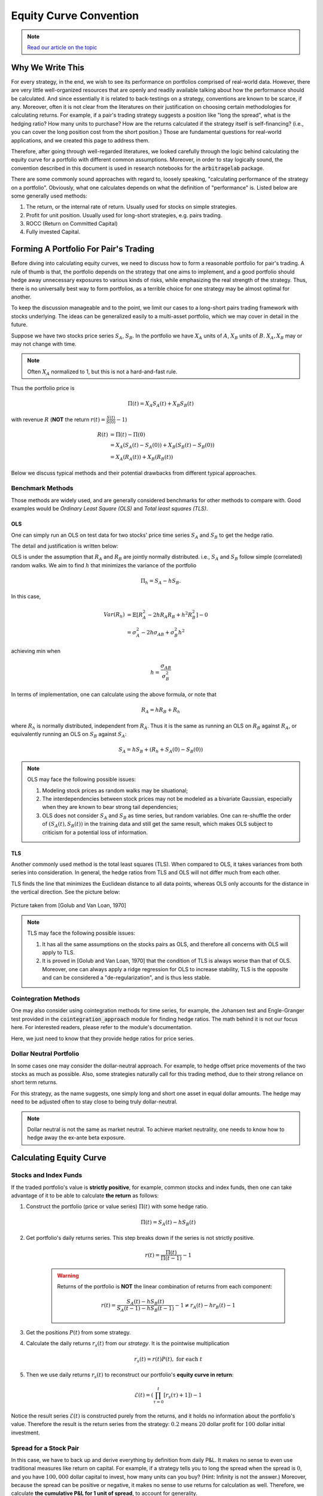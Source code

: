 
=======================
Equity Curve Convention
=======================

.. note::
   `Read our article on the topic <https://hudsonthames.org/correct-backtest-methodology-pairs-trading/>`_

Why We Write This
#################

For every strategy, in the end, we wish to see its performance on portfolios comprised of real-world data.
However, there are very little well-organized resources that are openly and readily available talking about how
the performance should be calculated.
And since essentially it is related to back-testings on a strategy, conventions are known to be scarce, if any.
Moreover, often it is not clear from the literatures on their justification on choosing certain methodologies for
calculating returns.
For example, if a pair's trading strategy suggests a position like "long the spread", what is the hedging ratio? How many
units to purchase? How are the returns calculated if the strategy itself is self-financing? (i.e., you can cover the long
position cost from the short position.)
Those are fundamental questions for real-world applications, and we created this page to address them.

Therefore, after going through well-regarded literatures, we looked carefully through the logic behind calculating the
equity curve for a portfolio with different common assumptions.
Moreover, in order to stay logically sound, the convention described in this document is used in research notebooks
for the :code:`arbitragelab` package.

There are some commonly sound approaches with regard to, loosely speaking, "calculating performance of the strategy on a
portfolio".
Obviously, what one calculates depends on what the definition of "performance" is.
Listed below are some generally used methods:

1. The return, or the internal rate of return. Usually used for stocks on simple strategies.
2. Profit for unit position. Usually used for long-short strategies, e.g. pairs trading.
3. ROCC (Return on Committed Capital)
4. Fully invested Capital.

Forming A Portfolio For Pair's Trading
######################################
Before diving into calculating equity curves, we need to discuss how to form a reasonable portfolio for pair's trading.
A rule of thumb is that, the portfolio depends on the strategy that one aims to implement, and a good portfolio should
hedge away unnecessary exposures to various kinds of risks, while emphasizing the real strength of the strategy.
Thus, there is no universally best way to form portfolios, as a terrible choice for one strategy may be almost optimal for
another.

To keep the discussion manageable and to the point, we limit our cases to a long-short pairs trading framework with
stocks underlying.
The ideas can be generalized easily to a multi-asset portfolio, which we may cover in detail in the future.

Suppose we have two stocks price series :math:`S_A`, :math:`S_B`.
In the portfolio we have :math:`X_A` units of :math:`A`, :math:`X_B` units of :math:`B`.
:math:`X_A, X_B` may or may not change with time.

.. Note::
    Often :math:`X_A` normalized to 1, but this is not a hard-and-fast rule.

Thus the portfolio price is

.. math::
    \Pi(t) = X_A S_A(t) + X_B S_B(t)

with revenue :math:`R` (**NOT** the return :math:`r(t) = \frac{S(t)}{S(0)} - 1`)

.. math::
    \begin{align}
    R(t) &= \Pi(t) - \Pi(0) \\ 
    &= X_A (S_A(t)-S_A(0)) + X_B (S_B(t)-S_B(0)) \\
    &= X_A (R_A(t)) + X_B (R_B(t))
    \end{align}

Below we discuss typical methods and their potential drawbacks from different typical approaches.

Benchmark Methods
*****************
Those methods are widely used, and are generally considered benchmarks for other methods to compare with.
Good examples would be *Ordinary Least Square (OLS)* and *Total least squares (TLS)*.

OLS
===

One can simply run an OLS on test data for two stocks' price time series :math:`S_A` and :math:`S_B` to get the hedge ratio.

The detail and justification is written below:

OLS is under the assumption that :math:`R_A` and :math:`R_B` are jointly normally distributed.
i.e., :math:`S_A` and :math:`S_B` follow simple (correlated) random walks.
We aim to find :math:`h` that minimizes the variance of the portfolio

.. math::
    \Pi_h = S_A - h S_B.

In this case,

.. math::
    \begin{align}
    Var(R_h) &= \mathbb{E}[R_A^2 - 2h R_A R_B + h^2 R_B^2] - 0\\
    &= \sigma_A^2 - 2h \sigma_{AB} + \sigma_{B}^2 h^2
    \end{align}

achieving min when

.. math::
    h = \frac{\sigma_{AB}}{\sigma_B^2}

In terms of implementation, one can calculate using the above formula, or note that

.. math::
    R_A = h R_B + R_h

where :math:`R_h` is normally distributed, independent from :math:`R_A`.
Thus it is the same as running an OLS on :math:`R_B` against :math:`R_A`, or equivalently running an OLS on
:math:`S_B` against :math:`S_A`:

.. math::
    S_A = h S_B + (R_h + S_A(0) - S_B(0))

.. Note::
    OLS may face the following possible issues:
    
    1. Modeling stock prices as random walks may be situational;
    2. The interdependencies between stock prices may not be modeled as a bivariate Gaussian, 
       especially when they are known to bear strong tail dependencies;
    3. OLS does not consider :math:`S_A` and :math:`S_B` as time series, but random variables.
       One can re-shuffle the order of :math:`(S_A(t), S_B(t))` in the training data and still get the same result, which 
       makes OLS subject to criticism for a potential loss of information.

TLS
===

Another commonly used method is the total least squares (TLS).
When compared to OLS, it takes variances from both series into consideration.
In general, the hedge ratios from TLS and OLS will not differ much from each other.

TLS finds the line that minimizes the Euclidean distance to all data points, whereas OLS only accounts for the distance
in the vertical direction.
See the picture below:

.. figure:: getting_started_images/OLS_vs_TLS.png
    :scale: 60 %
    :align: center

    Picture taken from [Golub and Van Loan, 1970]

.. Note::
    TLS may face the following possible issues:
    
    1. It has all the same assumptions on the stocks pairs as OLS, and therefore all concerns with OLS will apply to TLS.
    2. It is proved in [Golub and Van Loan, 1970] that the condition of TLS is always worse than that of OLS.
       Moreover, one can always apply a ridge regression for OLS to increase stability, TLS is the opposite and can be
       considered a "de-regularization", and is thus less stable.

Cointegration Methods
*********************

One may also consider using cointegration methods for time series, for example, the Johansen test and Engle-Granger test 
provided in the :code:`cointegration_approach` module for finding hedge ratios.
The math behind it is not our focus here.
For interested readers, please refer to the module's documentation.

Here, we just need to know that they provide hedge ratios for price series.

Dollar Neutral Portfolio
************************

In some cases one may consider the dollar-neutral approach.
For example, to hedge offset price movements of the two stocks as much as possible.
Also, some strategies naturally call for this trading method, due to their strong reliance on short term returns.

For this strategy, as the name suggests, one simply long and short one asset in equal dollar amounts.
The hedge may need to be adjusted often to stay close to being truly dollar-neutral.

.. Note::
    Dollar neutral is not the same as market neutral.
    To achieve market neutrality, one needs to know how to hedge away the ex-ante beta exposure.

Calculating Equity Curve
########################

Stocks and Index Funds
**********************
If the traded portfolio's value is **strictly positive**, for example, common stocks and index funds, then one can take
advantage of it to be able to calculate **the return** as follows:

1. Construct the portfolio (price or value series) :math:`\Pi(t)` with some hedge ratio.

    .. math::
        \Pi(t) = S_A(t) - h S_B(t)

2. Get portfolio's daily returns series.
   This step breaks down if the series is not strictly positive.

    .. math::
        r(t) = \frac{\Pi(t)}{\Pi(t-1)} - 1

    .. Warning::
        Returns of the portfolio is **NOT** the linear combination of returns from each component:
    
        .. math::
            r(t) = \frac{S_A(t) - h S_B(t)}{S_A(t-1) - h S_B(t-1)} - 1 \neq r_A(t) - h r_B(t) - 1

3. Get the positions :math:`P(t)` from some strategy.
4. Calculate the daily returns :math:`r_s(t)` from our *strategy*. It is the pointwise multiplication

    .. math::
        r_s(t) = r(t)P(t), \ \text{for each} \ t

5. Then we use daily returns :math:`r_s(t)` to reconstruct our portfolio's **equity curve in return**:

    .. math::
        \mathcal{E}(t) = \left( \prod_{\tau=0}^t [r_s(\tau) + 1] \right) - 1

Notice the result series :math:`\mathcal{E}(t)` is constructed purely from the returns, and it holds no information about 
the portfolio's value.
Therefore the result is the return series from the strategy: :math:`0.2` means :math:`20` dollar profit for :math:`100`
dollar initial investment.

Spread for a Stock Pair
***********************
In this case, we have to back up and derive everything by definition from daily P&L.
It makes no sense to even use traditional measures like return on capital.
For example, if a strategy tells you to long the spread when the spread is :math:`0`, and you have :math:`100,000` dollar
capital to invest, how many units can you buy?
(Hint: Infinity is not the answer.)
Moreover, because the spread can be positive or negative, it makes no sense to use returns for calculation as well.
Therefore, we calculate **the cumulative P&L for 1 unit of spread**, to account for generality.

1. Construct the portfolio (price series) :math:`\Pi(t)` with some hedge ratio.
 
    .. math::
        \Pi(t) = S_A(t) - h S_B(t)

2. Get portfolio's daily revenue (price difference, daily P&L for one unit) series.

    .. math::
        R(t) = \Pi(t) - \Pi(t-1)

3. Get the positions :math:`P(t)` from some strategy.
4. Calculate the daily returns :math:`R_s(t)` from our *strategy*. It is the pointwise multiplication

    .. math::
        R_s(t) = R(t)P(t), \ \text{for each} \ t

5. Then we use daily P&L :math:`R_s(t)` to reconstruct our portfolio's **equity curve in cumulative P&L for 1 unit**
   as a cumulative sum of P&L:

    .. math::
        \mathcal{E}(t) = \sum_{\tau=0}^t R_s(\tau)

This approach does not directly lead to returns,
because we are trading one unit of the portfolio, and it is in a sense self-financing by the long-short behavior.

In some sense, the result can be converted to returns indeed.

1. In reality, one accounts for various types of risks and decide how much units to invest under a strategy,
   so the amount of dollars at risk can be the denominator to calculate returns.

2. One can also use return on assets (ROA) as follows by considering long position as equity and short as liability, although
   this is not as common under pair's trading framework in the literatures we looked at.
   For example, in a dollar neutral strategy, it makes sense to put a limit on how much money to invest on long positions 
   (therefore short as well).

    .. math::
        ROA = \frac{Profit}{Equity + Liability}

But those approaches are rather case dependent, hence we leave the choices to the user by providing P&L from :math:`1` unit.

ROCC and Fully-Invested Return
******************************
Now we consider trading with multiple pairs.

ROCC (Return on Committed Capital) is considered a conservative approach to calculate returns for multiple pairs.
It is easy to calculate: Simply scale each portfolio's payoff by the number of units used for trading, even if some pairs
did not open positions during the trading period, the cost of such a unit by whatever measure is still considered.
ROCC can be considered taking account of opportunity costs for this reason.

Fully invested return is calculated by dividing the profit at the end by the total amount of pairs that *actually opened positions*
during trading period.
Therefore it assumes perfect flexibility in terms of capital allocation, which may be situational. 

References
##########

* `Gatev, E., Goetzmann, W.N. and Rouwenhorst, K.G., 2006. Pairs trading: Performance of a relative-value arbitrage rule. The Review of Financial Studies, 19(3), pp.797-827. <http://www-stat.wharton.upenn.edu/~steele/Courses/434/434Context/PairsTrading/PairsTradingGGR.pdf>`__
* `Golub, G.H. and Van Loan, C.F., 1980. An analysis of the total least squares problem. SIAM journal on numerical analysis, 17(6), pp.883-893. <https://ecommons.cornell.edu/handle/1813/6251>`__
* `Lee, C.F., Lin, F.L., Tu, H.C. and Chen, M.L., 2009. Alternative methods for estimating hedge ratio: Review, integration and empirical evidence. working article). Rutgers University. <http://www.centerforpbbefr.rutgers.edu/2007/Papers/135-Three%20Alternative%20Methods.doc>`__
